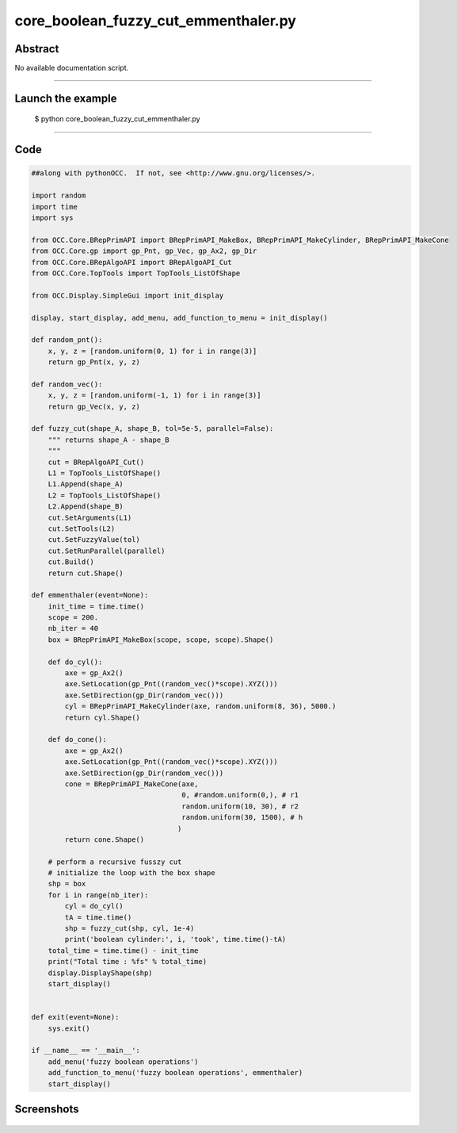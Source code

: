 core_boolean_fuzzy_cut_emmenthaler.py
=====================================

Abstract
^^^^^^^^

No available documentation script.


------

Launch the example
^^^^^^^^^^^^^^^^^^

  $ python core_boolean_fuzzy_cut_emmenthaler.py

------


Code
^^^^


.. code-block:: python

  ##along with pythonOCC.  If not, see <http://www.gnu.org/licenses/>.
  
  import random
  import time
  import sys
  
  from OCC.Core.BRepPrimAPI import BRepPrimAPI_MakeBox, BRepPrimAPI_MakeCylinder, BRepPrimAPI_MakeCone
  from OCC.Core.gp import gp_Pnt, gp_Vec, gp_Ax2, gp_Dir
  from OCC.Core.BRepAlgoAPI import BRepAlgoAPI_Cut
  from OCC.Core.TopTools import TopTools_ListOfShape
  
  from OCC.Display.SimpleGui import init_display
  
  display, start_display, add_menu, add_function_to_menu = init_display()
  
  def random_pnt():
      x, y, z = [random.uniform(0, 1) for i in range(3)]
      return gp_Pnt(x, y, z)
  
  def random_vec():
      x, y, z = [random.uniform(-1, 1) for i in range(3)]
      return gp_Vec(x, y, z)
  
  def fuzzy_cut(shape_A, shape_B, tol=5e-5, parallel=False):
      """ returns shape_A - shape_B
      """
      cut = BRepAlgoAPI_Cut()
      L1 = TopTools_ListOfShape()
      L1.Append(shape_A)
      L2 = TopTools_ListOfShape()
      L2.Append(shape_B)
      cut.SetArguments(L1)
      cut.SetTools(L2)
      cut.SetFuzzyValue(tol)
      cut.SetRunParallel(parallel)
      cut.Build()
      return cut.Shape()
  
  def emmenthaler(event=None):
      init_time = time.time()
      scope = 200.
      nb_iter = 40
      box = BRepPrimAPI_MakeBox(scope, scope, scope).Shape()
  
      def do_cyl():
          axe = gp_Ax2()
          axe.SetLocation(gp_Pnt((random_vec()*scope).XYZ()))
          axe.SetDirection(gp_Dir(random_vec()))
          cyl = BRepPrimAPI_MakeCylinder(axe, random.uniform(8, 36), 5000.)
          return cyl.Shape()
  
      def do_cone():
          axe = gp_Ax2()
          axe.SetLocation(gp_Pnt((random_vec()*scope).XYZ()))
          axe.SetDirection(gp_Dir(random_vec()))
          cone = BRepPrimAPI_MakeCone(axe,
                                      0, #random.uniform(0,), # r1
                                      random.uniform(10, 30), # r2
                                      random.uniform(30, 1500), # h
                                     )
          return cone.Shape()
  
      # perform a recursive fusszy cut
      # initialize the loop with the box shape
      shp = box
      for i in range(nb_iter):
          cyl = do_cyl()
          tA = time.time()
          shp = fuzzy_cut(shp, cyl, 1e-4)
          print('boolean cylinder:', i, 'took', time.time()-tA)
      total_time = time.time() - init_time
      print("Total time : %fs" % total_time)
      display.DisplayShape(shp)
      start_display()
  
  
  def exit(event=None):
      sys.exit()
  
  if __name__ == '__main__':
      add_menu('fuzzy boolean operations')
      add_function_to_menu('fuzzy boolean operations', emmenthaler)
      start_display()

Screenshots
^^^^^^^^^^^


  .. image:: images/screenshots/capture-core_boolean_fuzzy_cut_emmenthaler-1-1511701645.jpeg

